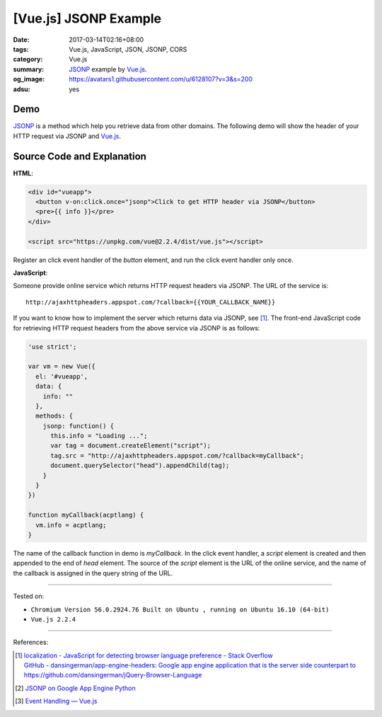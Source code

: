 [Vue.js] JSONP Example
######################

:date: 2017-03-14T02:16+08:00
:tags: Vue.js, JavaScript, JSON, JSONP, CORS
:category: Vue.js
:summary: JSONP_ example by Vue.js_.
:og_image: https://avatars1.githubusercontent.com/u/6128107?v=3&s=200
:adsu: yes


Demo
++++

JSONP_ is a method which help you retrieve data from other domains.
The following demo will show the header of your HTTP request via JSONP and
Vue.js_.

.. raw:: html

  <div id="vueapp" style="background-color: Azure; padding: 5px;">
    <button v-on:click.once="jsonp">Click to get HTTP header via JSONP</button>
    <pre>{{ info }}</pre>
  </div>

  <script src="https://unpkg.com/vue@2.2.4/dist/vue.js"></script>

.. raw:: html

  <script>
  'use strict';

  var vm = new Vue({
    el: '#vueapp',
    data: {
      info: ""
    },
    methods: {
      jsonp: function() {
        this.info = "Loading ...";
        var tag = document.createElement("script");
        tag.src = "http://ajaxhttpheaders.appspot.com/?callback=myCallback";
        document.querySelector("head").appendChild(tag);
      }
    }
  })

  function myCallback(acptlang) {
    vm.info = acptlang;
  }
  </script>


Source Code and Explanation
+++++++++++++++++++++++++++

**HTML**:

.. code-block:: html

  <div id="vueapp">
    <button v-on:click.once="jsonp">Click to get HTTP header via JSONP</button>
    <pre>{{ info }}</pre>
  </div>

  <script src="https://unpkg.com/vue@2.2.4/dist/vue.js"></script>

Register an click event handler of the *button* element, and run the click event
handler only once.

.. adsu:: 2

**JavaScript**:

Someone provide online service which returns HTTP request headers via JSONP.
The URL of the service is:

::

   http://ajaxhttpheaders.appspot.com/?callback={{YOUR_CALLBACK_NAME}}

If you want to know how to implement the server which returns data via JSONP,
see [1]_. The front-end JavaScript code for retrieving HTTP request headers from
the above service via JSONP is as follows:

.. code-block:: javascript

  'use strict';

  var vm = new Vue({
    el: '#vueapp',
    data: {
      info: ""
    },
    methods: {
      jsonp: function() {
        this.info = "Loading ...";
        var tag = document.createElement("script");
        tag.src = "http://ajaxhttpheaders.appspot.com/?callback=myCallback";
        document.querySelector("head").appendChild(tag);
      }
    }
  })

  function myCallback(acptlang) {
    vm.info = acptlang;
  }

The name of the callback function in demo is *myCallback*. In the click event
handler, a *script* element is created and then appended to the end of *head*
element. The source of the *script* element is the URL of the online service,
and the name of the callback is assigned in the query string of the URL.

.. adsu:: 3

----

Tested on:

- ``Chromium Version 56.0.2924.76 Built on Ubuntu , running on Ubuntu 16.10 (64-bit)``
- ``Vue.js 2.2.4``

----

References:

.. [1] | `localization - JavaScript for detecting browser language preference - Stack Overflow <http://stackoverflow.com/a/3335420>`_
       | `GitHub - dansingerman/app-engine-headers: Google app engine application that is the server side counterpart to https://github.com/dansingerman/jQuery-Browser-Language <https://github.com/dansingerman/app-engine-headers>`_
.. [2] `JSONP on Google App Engine Python <{filename}../../../2015/02/20/jsonp-on-google-app-engine-python%en.rst>`_
.. [3] `Event Handling — Vue.js <https://vuejs.org/v2/guide/events.html>`_

.. _Vue.js: https://vuejs.org/
.. _JSONP: https://www.google.com/search?q=JSONP
